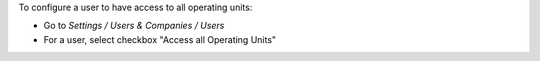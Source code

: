 
To configure a user to have access to all operating units:

* Go to *Settings / Users & Companies / Users*
* For a user, select checkbox "Access all Operating Units"
